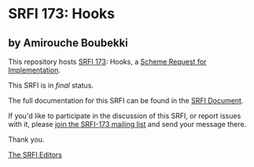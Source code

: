 * SRFI 173: Hooks

** by Amirouche Boubekki



This repository hosts [[https://srfi.schemers.org/srfi-173/][SRFI 173]]: Hooks, a [[https://srfi.schemers.org/][Scheme Request for Implementation]].

This SRFI is in /final/ status.

The full documentation for this SRFI can be found in the [[https://srfi.schemers.org/srfi-173/srfi-173.html][SRFI Document]].

If you'd like to participate in the discussion of this SRFI, or report issues with it, please [[https://srfi.schemers.org/srfi-173/][join the SRFI-173 mailing list]] and send your message there.

Thank you.


[[mailto:srfi-editors@srfi.schemers.org][The SRFI Editors]]
